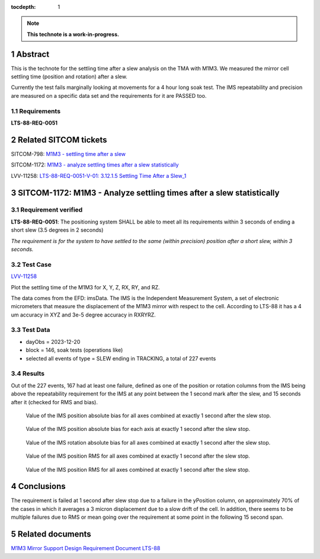 :tocdepth: 1

.. sectnum::

.. Metadata such as the title, authors, and description are set in metadata.yaml

.. TODO: Delete the note below before merging new content to the main branch.

.. note::

   **This technote is a work-in-progress.**

Abstract
========

This is the technote for the settling time after a slew  analysis on the TMA with M1M3. We measured the mirror cell settling time (position and rotation) after a slew. 

Currently the test fails marginally looking at movements for a 4 hour long soak test. The IMS repeatability and precision are measured on a specific data set and the requirements for it are PASSED too.

Requirements
------------

**LTS-88-REQ-0051**

Related SITCOM tickets
======================

SITCOM-798: `M1M3 - settling time after a slew  <https://jira.lsstcorp.org/browse/SITCOM-798>`__

SITCOM-1172: `M1M3 - analyze settling times after a slew statistically  <https://jira.lsstcorp.org/browse/SITCOM-1172>`__

LVV-11258: `LTS-88-REQ-0051-V-01: 3.12.1.5 Settling Time After a Slew_1 <https://jira.lsstcorp.org/browse/LVV-11258>`__


SITCOM-1172: M1M3 - Analyze settling times after a slew statistically
=====================================================================

Requirement verified
--------------------

**LTS-88-REQ-0051**: The positioning system SHALL be able to
meet all its requirements within 3 seconds of ending a short
slew (3.5 degrees in 2 seconds)

*The requirement is for the system to have settled to the same (within precision) position after a short slew, within 3 seconds.*

Test Case
---------
`LVV-11258 <https://github.com/lsst-sitcom/notebooks_vandv/tree/tickets/SITCOM-798/notebooks/tel_and_site/subsys_req_ver/m1m3>`__ 

Plot the settling time of the M1M3 for X, Y, Z, RX, RY, and RZ.

The data comes from the EFD: imsData. The IMS is the
Independent Measurement System, a set of electronic
micrometers that measure the displacement of the M1M3 mirror
with respect to the cell. According to LTS-88 it has a 4 um
accuracy in XYZ and 3e-5 degree accuracy in RXRYRZ. 

Test Data
---------

- dayObs = 2023-12-20
- block = 146, soak tests (operations like)
- selected all events of type = SLEW ending in TRACKING, a total of 227 events

Results
-------

Out of the 227 events, 167 had at least one failure, defined as one of the position or rotation columns from the IMS being above the repeatability requirement for the IMS at any point between the 1 second mark after the slew, and 15 seconds after it (checked for RMS and bias).


.. figure:: /_static/mean_position.png
   :name: fig-mean_position

   Value of the IMS position absolute bias for all axes combined at exactly 1 second after the slew stop. 

.. figure:: /_static/mean_position_xyz.png
   :name: fig-mean_position_xyz

   Value of the IMS position absolute bias for each axis at exactly 1 second after the slew stop. 

.. figure:: /_static/mean_rotation.png
   :name: fig-mean_rotation

   Value of the IMS rotation absolute bias for all axes combined at exactly 1 second after the slew stop. 

.. figure:: /_static/rms_position.png
   :name: fig-rms_position

   Value of the IMS position RMS for all axes combined at exactly 1 second after the slew stop. 

.. figure:: /_static/rms_rotation.png
   :name: fig-rms_rotation

   Value of the IMS position RMS for all axes combined at exactly 1 second after the slew stop. 

Conclusions
===========

The requirement is failed at 1 second after slew stop due to a failure in the yPosition column, on approximately 70% of the cases in which it averages a 3 micron displacement due to a slow drift of the cell. In addition, there seems to be multiple failures due to RMS or mean going over the requirement at some point in the following 15 second span.

Related documents
=================
`M1M3 Mirror Support Design Requirement Document LTS-88 <https://docushare.lsst.org/docushare/dsweb/Get/LTS-88/LTS-88.pdf>`__

.. Make in-text citations with: :cite:`bibkey`.
.. Uncomment to use citations
.. .. rubric:: References
.. 
.. .. bibliography:: local.bib lsstbib/books.bib lsstbib/lsst.bib lsstbib/lsst-dm.bib lsstbib/refs.bib lsstbib/refs_ads.bib
..    :style: lsst_aa

